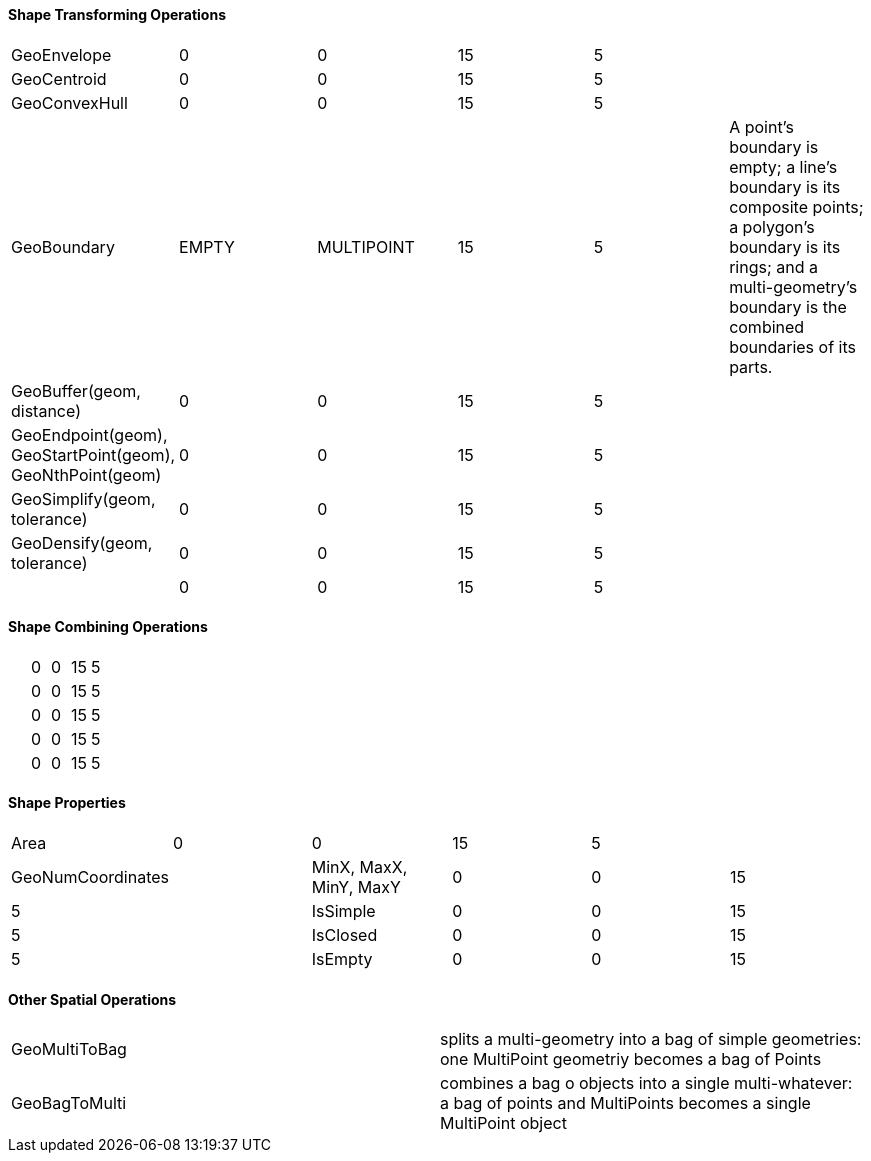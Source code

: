 


==== Shape Transforming Operations 

|===========================================================================
| GeoEnvelope  | 0 | 0 | 15 | 5 |
| GeoCentroid  | 0 | 0 | 15 | 5 |
| GeoConvexHull  | 0 | 0 | 15 | 5 |
| GeoBoundary  | EMPTY | MULTIPOINT | 15 | 5 | A point's boundary is empty; a line's boundary is its composite points; a polygon's boundary is its rings; and a multi-geometry's boundary is the combined boundaries of its parts.
| GeoBuffer(geom, distance)  | 0 | 0 | 15 | 5 |
| GeoEndpoint(geom), GeoStartPoint(geom), GeoNthPoint(geom)  | 0 | 0 | 15 | 5 |
| GeoSimplify(geom, tolerance)  | 0 | 0 | 15 | 5 |
| GeoDensify(geom, tolerance)  | 0 | 0 | 15 | 5 |
|   | 0 | 0 | 15 | 5 |
|===========================================================================


==== Shape Combining Operations 

|===========================================================================
|   | 0 | 0 | 15 | 5 |
|   | 0 | 0 | 15 | 5 |
|   | 0 | 0 | 15 | 5 |
|   | 0 | 0 | 15 | 5 |
|   | 0 | 0 | 15 | 5 |
|===========================================================================

==== Shape Properties


|===========================================================================
| Area  | 0 | 0 | 15 | 5 |
| GeoNumCoordinates |
| MinX,  MaxX, MinY, MaxY | 0 | 0 | 15 | 5 |
| IsSimple  | 0 | 0 | 15 | 5 |
| IsClosed | 0 | 0 | 15 | 5 |
| IsEmpty | 0 | 0 | 15 | 5 |
|===========================================================================


==== Other Spatial Operations

|===========================================================================
| GeoMultiToBag  | splits a multi-geometry into a bag of simple geometries: one MultiPoint geometriy becomes a bag of Points 
| GeoBagToMulti  | combines a bag o objects into a single multi-whatever: a bag of points and MultiPoints becomes a single MultiPoint object
|===========================================================================
